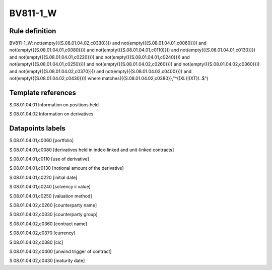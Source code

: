 =========
BV811-1_W
=========

Rule definition
---------------

BV811-1_W: not(empty({{S.08.01.04.02,c0330}})) and not(empty({{S.08.01.04.01,c0060}})) and not(empty({{S.08.01.04.01,c0080}})) and not(empty({{S.08.01.04.01,c0110}})) and not(empty({{S.08.01.04.01,c0130}})) and not(empty({{S.08.01.04.01,c0220}})) and not(empty({{S.08.01.04.01,c0240}})) and not(empty({{S.08.01.04.01,c0250}})) and not(empty({{S.08.01.04.02,c0260}})) and not(empty({{S.08.01.04.02,c0360}})) and not(empty({{S.08.01.04.02,c0370}})) and not(empty({{S.08.01.04.02,c0400}})) and not(empty({{S.08.01.04.02,c0430}}))  where matches({{S.08.01.04.02,c0380}},"^((XL)|(XT))..$")


Template references
-------------------

S.08.01.04.01 Information on positions held

S.08.01.04.02 Information on derivatives


Datapoints labels
-----------------

S.08.01.04.01,c0060 [portfolio]

S.08.01.04.01,c0080 [derivatives held in index-linked and unit-linked contracts]

S.08.01.04.01,c0110 [use of derivative]

S.08.01.04.01,c0130 [notional amount of the derivative]

S.08.01.04.01,c0220 [initial date]

S.08.01.04.01,c0240 [solvency ii value]

S.08.01.04.01,c0250 [valuation method]

S.08.01.04.02,c0260 [counterparty name]

S.08.01.04.02,c0330 [counterparty group]

S.08.01.04.02,c0360 [contract name]

S.08.01.04.02,c0370 [currency]

S.08.01.04.02,c0380 [cic]

S.08.01.04.02,c0400 [unwind trigger of contract]

S.08.01.04.02,c0430 [maturity date]



